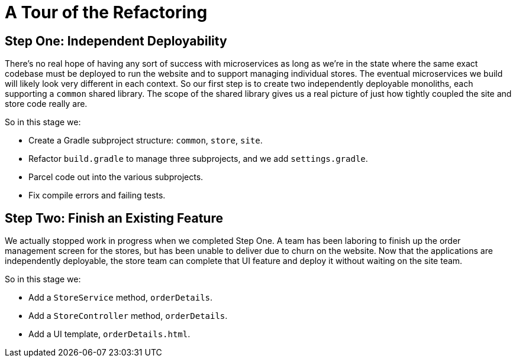 = A Tour of the Refactoring
:compat-mode:

== Step One: Independent Deployability

There's no real hope of having any sort of success with microservices as long as we're in the state where the same exact codebase must be deployed to run the website and to support managing individual stores. The eventual microservices we build will likely look very different in each context. So our first step is to create two independently deployable monoliths, each supporting a `common` shared library. The scope of the shared library gives us a real picture of just how tightly coupled the site and store code really are.

So in this stage we:

* Create a Gradle subproject structure: `common`, `store`, `site`.
* Refactor `build.gradle` to manage three subprojects, and we add `settings.gradle`.
* Parcel code out into the various subprojects.
* Fix compile errors and failing tests.

== Step Two: Finish an Existing Feature

We actually stopped work in progress when we completed Step One. A team has been laboring to finish up the order management screen for the stores, but has been unable to deliver due to churn on the website. Now that the applications are independently deployable, the store team can complete that UI feature and deploy it without waiting on the site team.

So in this stage we:

* Add a `StoreService` method, `orderDetails`.
* Add a `StoreController` method, `orderDetails`.
* Add a UI template, `orderDetails.html`.

